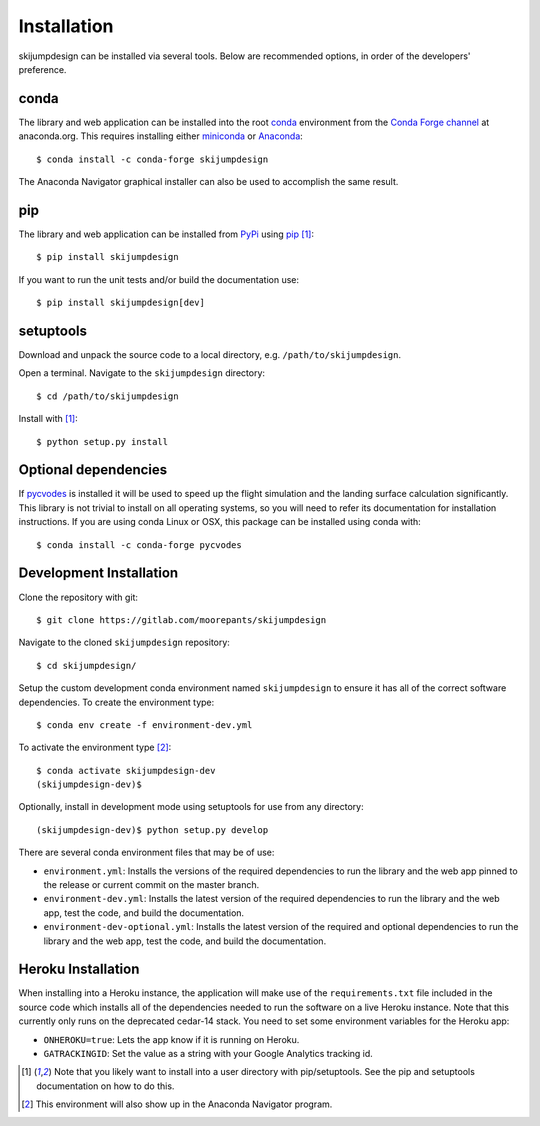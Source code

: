 .. _install:

============
Installation
============

skijumpdesign can be installed via several tools. Below are recommended
options, in order of the developers' preference.

conda
=====

The library and web application can be installed into the root conda_
environment from the `Conda Forge channel`_ at anaconda.org. This requires
installing either miniconda_ or Anaconda_::

   $ conda install -c conda-forge skijumpdesign

The Anaconda Navigator graphical installer can also be used to accomplish the
same result.

.. _conda: http://conda.io
.. _Conda Forge channel: https://anaconda.org/conda-forge
.. _miniconda: https://conda.io/miniconda.html
.. _anaconda: https://www.anaconda.com/download

pip
===

The library and web application can be installed from PyPi_ using pip_ [1]_::

   $ pip install skijumpdesign

If you want to run the unit tests and/or build the documentation use::

   $ pip install skijumpdesign[dev]

.. _PyPi: http://pypi.org
.. _pip: http://pip.pypa.io

setuptools
==========

Download and unpack the source code to a local directory, e.g.
``/path/to/skijumpdesign``.

Open a terminal. Navigate to the ``skijumpdesign`` directory::

   $ cd /path/to/skijumpdesign

Install with [1]_::

   $ python setup.py install

Optional dependencies
=====================

If pycvodes_ is installed it will be used to speed up the flight simulation and
the landing surface calculation significantly. This library is not trivial to
install on all operating systems, so you will need to refer its documentation
for installation instructions. If you are using conda Linux or OSX, this
package can be installed using conda with::

   $ conda install -c conda-forge pycvodes

.. _pycvodes: https://github.com/bjodah/pycvodes

Development Installation
========================

Clone the repository with git::

   $ git clone https://gitlab.com/moorepants/skijumpdesign

Navigate to the cloned ``skijumpdesign`` repository::

   $ cd skijumpdesign/

Setup the custom development conda environment named ``skijumpdesign`` to
ensure it has all of the correct software dependencies. To create the
environment type::

   $ conda env create -f environment-dev.yml

To activate the environment type [2]_::

   $ conda activate skijumpdesign-dev
   (skijumpdesign-dev)$

Optionally, install in development mode using setuptools for use from any
directory::

   (skijumpdesign-dev)$ python setup.py develop

There are several conda environment files that may be of use:

- ``environment.yml``: Installs the versions of the required
  dependencies to run the library and the web app pinned to the release or
  current commit on the master branch.
- ``environment-dev.yml``: Installs the latest version of the required
  dependencies to run the library and the web app, test the code, and build the
  documentation.
- ``environment-dev-optional.yml``: Installs the latest version of the required
  and optional dependencies to run the library and the web app, test the code,
  and build the documentation.


Heroku Installation
===================

When installing into a Heroku instance, the application will make use of the
``requirements.txt`` file included in the source code which installs all of the
dependencies needed to run the software on a live Heroku instance. Note that
this currently only runs on the deprecated cedar-14 stack. You need to set some
environment variables for the Heroku app:

- ``ONHEROKU=true``: Lets the app know if it is running on Heroku.
- ``GATRACKINGID``: Set the value as a string with your Google Analytics
  tracking id.

.. [1] Note that you likely want to install into a user directory with
   pip/setuptools. See the pip and setuptools documentation on how to do this.
.. [2] This environment will also show up in the Anaconda Navigator program.
